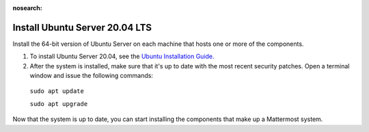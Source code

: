 :nosearch:

.. This page is intentionally not accessible via the LHS navigation pane because it's common content included on other docs pages.

Install Ubuntu Server 20.04 LTS
--------------------------------

Install the 64-bit version of Ubuntu Server on each machine that hosts one or more of the components.

1. To install Ubuntu Server 20.04, see the `Ubuntu Installation Guide. <https://help.ubuntu.com/20.04/installation-guide/amd64/index.html>`__

2. After the system is installed, make sure that it's up to date with the most recent security patches. Open a terminal window and issue the following commands:

  ``sudo apt update``

  ``sudo apt upgrade``

Now that the system is up to date, you can start installing the components that make up a Mattermost system.
